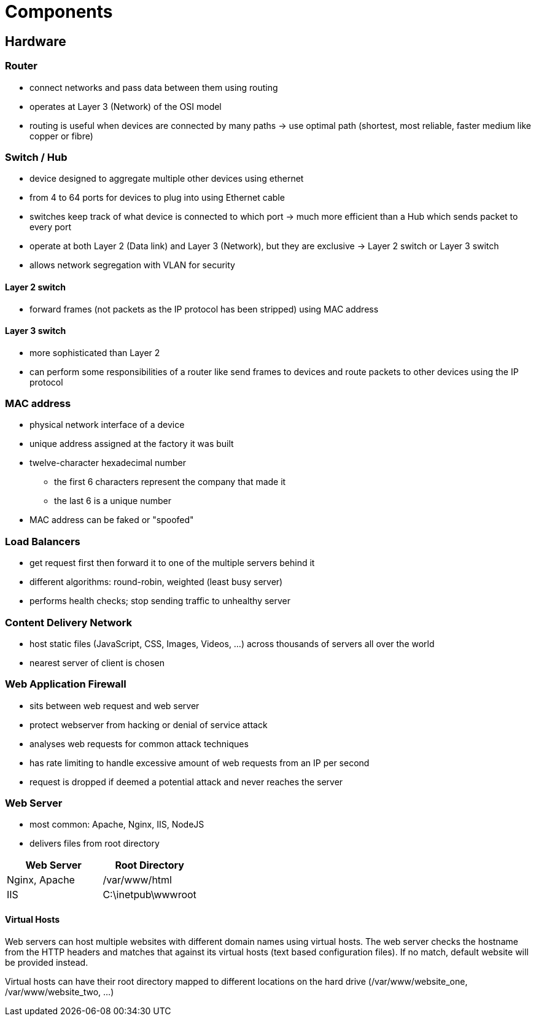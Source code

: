 = Components

== Hardware
=== Router
* connect networks and pass data between them using routing
* operates at Layer 3 (Network) of the OSI model
* routing is useful when devices are connected by many paths -> use optimal path (shortest, most reliable, faster medium like copper or fibre)

=== Switch / Hub
* device designed to aggregate multiple other devices using ethernet
* from 4 to 64 ports for devices to plug into using Ethernet cable
* switches keep track of what device is connected to which port -> much more efficient than a Hub which sends packet to every port
* operate at both Layer 2 (Data link) and Layer 3 (Network), but they are exclusive -> Layer 2 switch or Layer 3 switch
* allows network segregation with VLAN for security

==== Layer 2 switch
* forward frames (not packets as the IP protocol has been stripped) using MAC address

==== Layer 3 switch
* more sophisticated than Layer 2
* can perform some responsibilities of a router like send frames to devices and route packets to other devices using the IP protocol

=== MAC address
* physical network interface of a device
* unique address assigned at the factory it was built
* twelve-character hexadecimal number
** the first 6 characters represent the company that made it
** the last 6 is a unique number
* MAC address can be faked or "spoofed"

=== Load Balancers
* get request first then forward it to one of the multiple servers behind it
* different algorithms: round-robin, weighted (least busy server)
* performs health checks; stop sending traffic to unhealthy server

=== Content Delivery Network
* host static files (JavaScript, CSS, Images, Videos, ...) across thousands of servers all over the world
* nearest server of client is chosen

=== Web Application Firewall
* sits between web request and web server
* protect webserver from hacking or denial of service attack
* analyses web requests for common attack techniques
* has rate limiting to handle excessive amount of web requests from an IP per second
* request is dropped if deemed a potential attack and never reaches the server

=== Web Server
* most common: Apache, Nginx, IIS, NodeJS
* delivers files from root directory

|===
|Web Server |Root Directory

|Nginx, Apache
|/var/www/html

|IIS
|C:\inetpub\wwwroot

|===

==== Virtual Hosts
Web servers can host multiple websites with different domain names using virtual hosts. The web server checks the hostname from the HTTP headers and matches that against its virtual hosts (text based configuration files). If no match, default website will be provided instead.

Virtual hosts can have their root directory mapped to different locations on the hard drive (/var/www/website_one, /var/www/website_two, ...)
